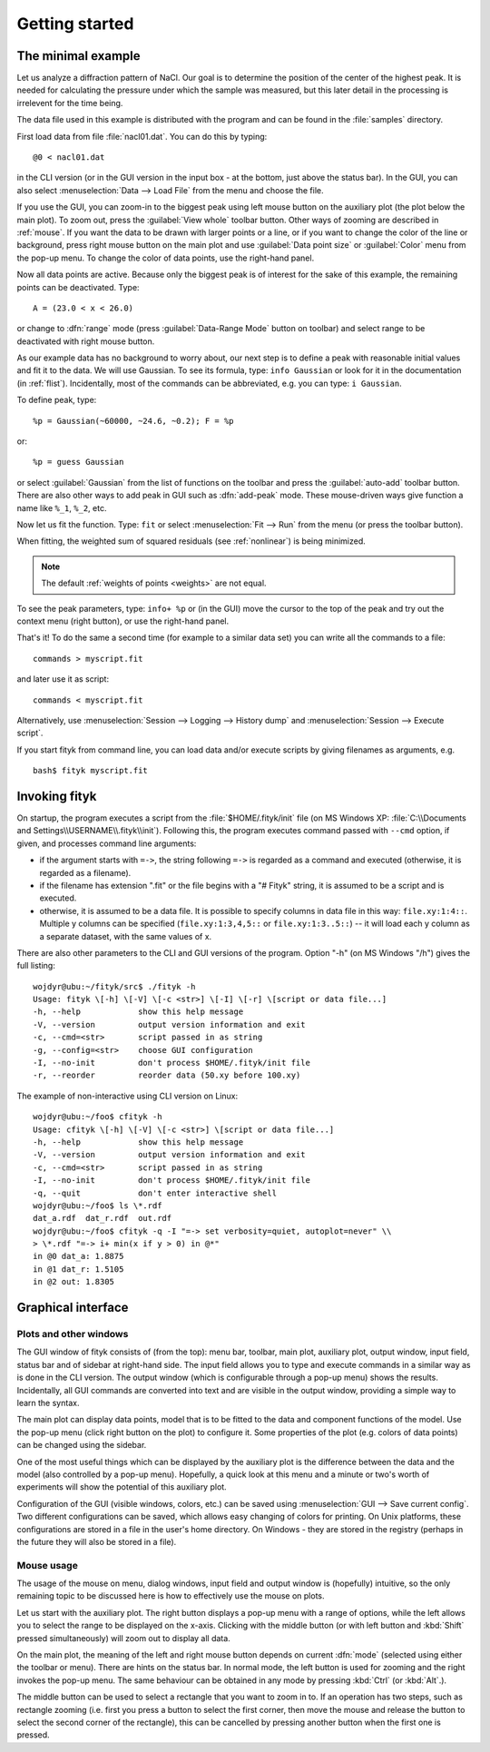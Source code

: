 
.. _getstarted:

Getting started
###############

The minimal example
===================

Let us analyze a diffraction pattern of NaCl. Our goal is to determine
the position of the center of the highest peak. It is needed for
calculating the pressure under which the sample was measured, but this
later detail in the processing is irrelevent for the time being.

The data file used in this example is distributed with the program and
can be found in the :file:`samples` directory.

First load data from file :file:`nacl01.dat`.
You can do this by typing::

   @0 < nacl01.dat 

in the CLI version (or in the GUI version in the input box - at the bottom,
just above the status bar).
In the GUI, you can also select :menuselection:`Data --> Load File`
from the menu and choose the file.

If you use the GUI, you can zoom-in to the biggest peak using left mouse
button on the auxiliary plot (the plot below the main plot).
To zoom out, press the :guilabel:`View whole` toolbar button.
Other ways of zooming are described in :ref:`mouse`.
If you want the data to be drawn with larger points or a line,
or if you want to change the color of the line or background,
press right mouse button on the main plot and use
:guilabel:`Data point size` or :guilabel:`Color` menu from the pop-up
menu.  To change the color of data points, use the right-hand panel.

Now all data points are active. Because only the biggest peak is of
interest for the sake of this example, the remaining points can be
deactivated.
Type::

   A = (23.0 < x < 26.0)
   
or change to :dfn:`range` mode
(press :guilabel:`Data-Range Mode` button on toolbar)
and select range to be deactivated with right mouse button.

As our example data has no background to worry about, our next step is
to define a peak with reasonable initial values and fit it to the data.
We will use Gaussian.
To see its formula, type: ``info Gaussian`` or look for it
in the documentation (in :ref:`flist`).
Incidentally, most of the commands can be abbreviated, e.g. you can type:
``i Gaussian``.

To define peak, type::

   %p = Gaussian(~60000, ~24.6, ~0.2); F = %p

or::

   %p = guess Gaussian

or select :guilabel:`Gaussian` from the list of functions on the toolbar
and press the :guilabel:`auto-add` toolbar button.
There are also other ways to add peak in GUI such as :dfn:`add-peak` mode.
These mouse-driven ways give function a name like ``%_1``, ``%_2``, etc.

Now let us fit the function. Type: ``fit`` or select
:menuselection:`Fit --> Run` from the menu (or press the toolbar button).

When fitting, the weighted sum of squared residuals (see :ref:`nonlinear`)
is being minimized.

.. note:: The default :ref:`weights of points <weights>` are not equal.

To see the peak parameters, type: ``info+ %p``
or (in the GUI) move the cursor to the top of the peak
and try out the context menu (right button), or use the right-hand panel.

That's it! To do the same a second time (for example to a similar data
set) you can write all the commands to a file::

   commands > myscript.fit

and later use it as script::

   commands < myscript.fit

Alternatively, use
:menuselection:`Session --> Logging --> History dump`
and
:menuselection:`Session --> Execute script`.

If you start fityk from command line, you can load data and/or execute
scripts by giving filenames as arguments, e.g. ::

   bash$ fityk myscript.fit

.. _invoking:

Invoking fityk
==============

On startup, the program executes a script from the
:file:`$HOME/.fityk/init` file (on MS Windows XP:
:file:`C:\\Documents and Settings\\USERNAME\\.fityk\\init`).
Following this, the program executes command passed with ``--cmd``
option, if given, and processes command line arguments:

- if the argument starts with ``=->``, the string following ``=->``
  is regarded as a command and executed
  (otherwise, it is regarded as a filename).

- if the filename has extension ".fit" or the file begins with a "# Fityk"
  string, it is assumed to be a script and is executed.

- otherwise, it is assumed to be a data file.
  It is possible to specify columns in data file in this way:
  ``file.xy:1:4::``.
  Multiple y columns can be specified
  (``file.xy:1:3,4,5::`` or ``file.xy:1:3..5::``) -- it will load
  each y column as a separate dataset, with the same values of x.

There are also other parameters to the CLI and GUI versions of the program.
Option "-h" (on MS Windows "/h") gives the full listing::

    wojdyr@ubu:~/fityk/src$ ./fityk -h
    Usage: fityk \[-h] \[-V] \[-c <str>] \[-I] \[-r] \[script or data file...]
    -h, --help            show this help message
    -V, --version         output version information and exit
    -c, --cmd=<str>       script passed in as string
    -g, --config=<str>    choose GUI configuration
    -I, --no-init         don't process $HOME/.fityk/init file
    -r, --reorder         reorder data (50.xy before 100.xy)

The example of non-interactive using CLI version on Linux::

    wojdyr@ubu:~/foo$ cfityk -h
    Usage: cfityk \[-h] \[-V] \[-c <str>] \[script or data file...]
    -h, --help            show this help message
    -V, --version         output version information and exit
    -c, --cmd=<str>       script passed in as string
    -I, --no-init         don't process $HOME/.fityk/init file
    -q, --quit            don't enter interactive shell
    wojdyr@ubu:~/foo$ ls \*.rdf
    dat_a.rdf  dat_r.rdf  out.rdf
    wojdyr@ubu:~/foo$ cfityk -q -I "=-> set verbosity=quiet, autoplot=never" \\
    > \*.rdf "=-> i+ min(x if y > 0) in @*"
    in @0 dat_a: 1.8875
    in @1 dat_r: 1.5105
    in @2 out: 1.8305

Graphical interface
===================

Plots and other windows
-----------------------

The GUI window of fityk consists of (from the top): menu bar, toolbar,
main plot, auxiliary plot, output window, input field, status bar and of
sidebar at right-hand side. The input field allows you to type and
execute commands in a similar way as is done in the CLI version. The
output window (which is configurable through a pop-up menu) shows the
results. Incidentally, all GUI commands are converted into text and are
visible in the output window, providing a simple way to learn the
syntax.

The main plot can display data points, model that is to be fitted to the
data and component functions of the model. Use the pop-up menu (click
right button on the plot) to configure it. Some properties of the plot
(e.g. colors of data points) can be changed using the sidebar.

One of the most useful things which can be displayed by the auxiliary
plot is the difference between the data and the model (also controlled
by a pop-up menu). Hopefully, a quick look at this menu and a minute or
two's worth of experiments will show the potential of this auxiliary
plot.

Configuration of the GUI (visible windows, colors, etc.) can be saved
using :menuselection:`GUI --> Save current config`.
Two different configurations can be saved, which allows easy changing of
colors for printing. On Unix platforms, these configurations are stored
in a file in the user's home directory. On Windows - they are stored in
the registry (perhaps in the future they will also be stored in a file).

.. _mouse:

Mouse usage
-----------

The usage of the mouse on menu, dialog windows, input field and output
window is (hopefully) intuitive, so the only remaining topic to be
discussed here is how to effectively use the mouse on plots.

Let us start with the auxiliary plot.  The right button displays a
pop-up menu with a range of options, while the left allows you to select
the range to be displayed on the x-axis.  Clicking with the middle
button (or with left button and :kbd:`Shift` pressed simultaneously)
will zoom out to display all data.

On the main plot, the meaning of the left and right mouse button depends
on current :dfn:`mode` (selected using either the toolbar or menu).
There are hints on the status bar.  In normal mode, the left button is
used for zooming and the right invokes the pop-up menu.  The same
behaviour can be obtained in any mode by pressing :kbd:`Ctrl` (or
:kbd:`Alt`.).

The middle button can be used to select a rectangle that you want to
zoom in to.  If an operation has two steps, such as rectangle zooming
(i.e. first you press a button to select the first corner, then move the
mouse and release the button to select the second corner of the
rectangle), this can be cancelled by pressing another button when the
first one is pressed.

..
  $Id$ 

